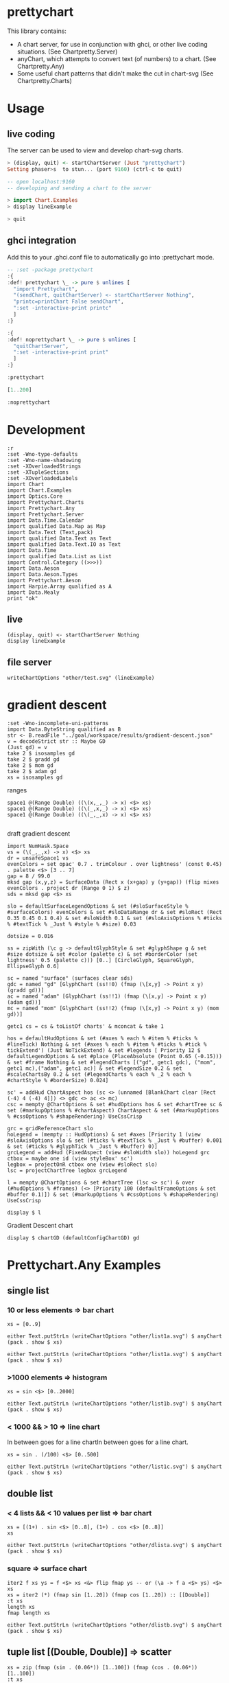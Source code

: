 * prettychart

[[https://hackage.haskell.org/package/prettychart][https://img.shields.io/hackage/v/prettychart.svg]] [[https://github.com/tonyday567/chart-svg/actions?query=workflow%3Ahaskell-ci][file:https://github.com/tonyday567/prettychart/workflows/haskell-ci/badge.svg]]

This library contains:

- A chart server, for use in conjunction with ghci, or other live coding situations. (See Chartpretty.Server)
- anyChart, which attempts to convert text (of numbers) to a chart. (See Chartpretty.Any)
- Some useful chart patterns that didn't make the cut in chart-svg (See Chartpretty.Charts)

* Usage
** live coding

The server can be used to view and develop chart-svg charts.

#+begin_src haskell :results output
> (display, quit) <- startChartServer (Just "prettychart")
Setting phaser>s  to stun... (port 9160) (ctrl-c to quit)

-- open localhost:9160
-- developing and sending a chart to the server

> import Chart.Examples
> display lineExample

> quit

#+end_src

** ghci integration

Add this to your .ghci.conf file to automatically go into :prettychart mode.

#+begin_src haskell :results output
-- :set -package prettychart
:{
:def! prettychart \_ -> pure $ unlines [
  "import Prettychart",
  "(sendChart, quitChartServer) <- startChartServer Nothing",
  "printc=printChart False sendChart",
  ":set -interactive-print printc"
  ]
:}

:{
:def! noprettychart \_ -> pure $ unlines [
  "quitChartServer",
  ":set -interactive-print print"
  ]
:}

:prettychart
#+end_src

#+RESULTS:
: ghci| ghci| ghci| ghci| ghci| ghci| ghci|
: > ghci| ghci| ghci| ghci| ghci|
: > Setting phasers to stun... (port 9160) (ctrl-c to quit)

#+begin_src haskell :results output
[1..200]
#+end_src

#+RESULTS:

#+begin_src haskell :results output
:noprettychart
#+end_src

* Development

#+begin_src haskell-ng :results output
:r
:set -Wno-type-defaults
:set -Wno-name-shadowing
:set -XOverloadedStrings
:set -XTupleSections
:set -XOverloadedLabels
import Chart
import Chart.Examples
import Optics.Core
import Prettychart.Charts
import Prettychart.Any
import Prettychart.Server
import Data.Time.Calendar
import qualified Data.Map as Map
import Data.Text (Text,pack)
import qualified Data.Text as Text
import qualified Data.Text.IO as Text
import Data.Time
import qualified Data.List as List
import Control.Category ((>>>))
import Data.Aeson
import Data.Aeson.Types
import Prettychart.Aeson
import Harpie.Array qualified as A
import Data.Mealy
print "ok"
#+end_src

#+RESULTS:
: Ok, five modules loaded.
: "ok"


** live

#+begin_src haskell-ng :results output
(display, quit) <- startChartServer Nothing
display lineExample
#+end_src

#+RESULTS:
: Setting phasers tog hsctiu>n ... (porTtr u9e1
: 60) (ctrl-c to quit)

** file server

#+begin_src haskell-ng :results output
writeChartOptions "other/test.svg" (lineExample)
#+end_src


* gradient descent

#+begin_src haskell-ng :results output
:set -Wno-incomplete-uni-patterns
import Data.ByteString qualified as B
str <- B.readFile "../goal/workspace/results/gradient-descent.json"
v = decodeStrict str :: Maybe GD
(Just gd) = v
take 2 $ isosamples gd
take 2 $ gradd gd
take 2 $ mom gd
take 2 $ adam gd
xs = isosamples gd
#+end_src

#+RESULTS:
: [(-4.0,-4.0,32.0),(-4.0,-3.9191919191919196,31.366595245383127)]
: [[-4.0,2.0],[-3.0,1.2]]
: [[-4.0,2.0],[-3.0,1.2]]
: [[-4.0,2.0],[-3.50000000025,1.5000000003125]]

ranges

#+begin_src haskell-ng :results output
space1 @(Range Double) ((\(x,_,_) -> x) <$> xs)
space1 @(Range Double) ((\(_,x,_) -> x) <$> xs)
space1 @(Range Double) ((\(_,_,x) -> x) <$> xs)

#+end_src

#+RESULTS:
: Just Range -4.0 4.0
: Just Range -4.0 4.0
: Just Range 3.2649729619425934e-3 96.0

draft gradient descent

#+begin_src haskell-ng :results output
import NumHask.Space
vs = (\(_,_,x) -> x) <$> xs
dr = unsafeSpace1 vs
evenColors = set opac' 0.7 . trimColour . over lightness' (const 0.45) . palette <$> [3 .. 7]
gap = 8 / 99.0
mksd gap (x,y,z) = SurfaceData (Rect x (x+gap) y (y+gap)) (flip mixes evenColors . project dr (Range 0 1) $ z)
sds = mksd gap <$> xs

slo = defaultSurfaceLegendOptions & set (#sloSurfaceStyle % #surfaceColors) evenColors & set #sloDataRange dr & set #sloRect (Rect 0.35 0.45 0.1 0.4) & set #sloWidth 0.1 & set (#sloAxisOptions % #ticks % #textTick % _Just % #style % #size) 0.03

dotsize = 0.016

ss = zipWith (\c g -> defaultGlyphStyle & set #glyphShape g & set #size dotsize & set #color (palette c) & set #borderColor (set lightness' 0.5 (palette c))) [0..] [CircleGlyph, SquareGlyph, EllipseGlyph 0.6]

sc = named "surface" (surfaces clear sds)
gdc = named "gd" [GlyphChart (ss!!0) (fmap (\[x,y] -> Point x y) (gradd gd))]
ac = named "adam" [GlyphChart (ss!!1) (fmap (\[x,y] -> Point x y) (adam gd))]
mc = named "mom" [GlyphChart (ss!!2) (fmap (\[x,y] -> Point x y) (mom gd))]

getc1 cs = cs & toListOf charts' & mconcat & take 1

hos = defaultHudOptions & set (#axes % each % #item % #ticks % #lineTick) Nothing & set (#axes % each % #item % #ticks % #tick % tickExtend') (Just NoTickExtend) & set #legends [ Priority 12 $ defaultLegendOptions & set #place (PlaceAbsolute (Point 0.65 (-0.15))) & set #frame Nothing & set #legendCharts [("gd", getc1 gdc), ("mom", getc1 mc),("adam", getc1 ac)] & set #legendSize 0.2 & set #scaleChartsBy 0.2 & set (#legendCharts % each % _2 % each % #chartStyle % #borderSize) 0.024]

sc' = addHud ChartAspect hos (sc <> (unnamed [BlankChart clear [Rect (-4) 4 (-4) 4]]) <> gdc <> ac <> mc)
csc = mempty @ChartOptions & set #hudOptions hos & set #chartTree sc & set (#markupOptions % #chartAspect) ChartAspect & set (#markupOptions % #cssOptions % #shapeRendering) UseCssCrisp

grc = gridReferenceChart slo
hoLegend = (mempty :: HudOptions) & set #axes [Priority 1 (view #sloAxisOptions slo & set (#ticks % #textTick % _Just % #buffer) 0.001 & set (#ticks % #glyphTick % _Just % #buffer) 0)]
grcLegend = addHud (FixedAspect (view #sloWidth slo)) hoLegend grc
ctbox = maybe one id (view styleBox' sc')
legbox = projectOnR ctbox one (view #sloRect slo)
lsc = projectChartTree legbox grcLegend

l = mempty @ChartOptions & set #chartTree (lsc <> sc') & over (#hudOptions % #frames) (<> [Priority 100 (defaultFrameOptions & set #buffer 0.1)]) & set (#markupOptions % #cssOptions % #shapeRendering) UseCssCrisp

display $ l
#+end_src

#+RESULTS:
: True

Gradient Descent chart

#+begin_src haskell-ng :results output
display $ chartGD (defaultConfigChartGD) gd
#+end_src

#+RESULTS:
: True

* Prettychart.Any Examples
** single list

*** 10 or less elements => bar chart

#+begin_src haskell-ng
xs = [0..9]
#+end_src

#+RESULTS:

#+begin_src haskell-ng :file other/list1a.svg :results output graphics file :exports both
either Text.putStrLn (writeChartOptions "other/list1a.svg") $ anyChart (pack . show $ xs)
#+end_src

#+RESULTS:
[[file:other/list1a.svg]]

#+begin_src haskell-ng :results output
either Text.putStrLn (writeChartOptions "other/list1a.svg") $ anyChart (pack . show $ xs)
#+end_src

*** >1000 elements => histogram

#+begin_src haskell-ng
xs = sin <$> [0..2000]
#+end_src

#+RESULTS:

#+begin_src haskell-ng :file other/list1b.svg :results output graphics file :exports both
either Text.putStrLn (writeChartOptions "other/list1b.svg") $ anyChart (pack . show $ xs)
#+end_src

#+RESULTS:
[[file:other/list1b.svg]]

*** < 1000 && > 10 => line chart

In between goes for a line chartIn between goes for a line chart.

#+begin_src haskell-ng
xs = sin . (/100) <$> [0..500]
#+end_src

#+begin_src haskell-ng :file other/list1c.svg :results output graphics file :exports both
either Text.putStrLn (writeChartOptions "other/list1c.svg") $ anyChart (pack . show $ xs)
#+end_src

#+RESULTS:
[[file:other/list1c.svg]]

** double list
*** < 4 lists && < 10 values per list => bar chart


#+begin_src haskell-ng :results output
xs = [(1+) . sin <$> [0..8], (1+) . cos <$> [0..8]]
xs
#+end_src

#+RESULTS:
: [[1.0,1.8414709848078965,1.9092974268256817,1.1411200080598671,0.2431975046920718,4.1075725336861546e-2,0.7205845018010741,1.656986598718789,1.989358246623382],[2.0,1.5403023058681398,0.5838531634528576,1.0007503399554585e-2,0.34635637913638806,1.2836621854632262,1.960170286650366,1.7539022543433047,0.8544999661913865]]

#+begin_src haskell-ng :file other/dlista.svg :results output graphics file :exports both
either Text.putStrLn (writeChartOptions "other/dlista.svg") $ anyChart (pack . show $ xs)
#+end_src

#+RESULTS:
[[file:other/dlista.svg]]

*** square => surface chart

#+begin_src haskell-ng :results output
iter2 f xs ys = f <$> xs <&> flip fmap ys -- or (\a -> f a <$> ys) <$> xs
xs = iter2 (*) (fmap sin [1..20]) (fmap cos [1..20]) :: [[Double]]
:t xs
length xs
fmap length xs
#+end_src

#+RESULTS:
: xs :: [[Double]]
: 20
: [20,20,20,20,20,20,20,20,20,20,20,20,20,20,20,20,20,20,20,20]


#+begin_src haskell-ng :file other/dlistb.svg :results output graphics file :exports both
either Text.putStrLn (writeChartOptions "other/dlistb.svg") $ anyChart (pack . show $ xs)
#+end_src

#+RESULTS:
[[file:other/dlistb.svg]]

** tuple list [(Double, Double)] => scatter

#+begin_src haskell-ng :results output
xs = zip (fmap (sin . (0.06*)) [1..100]) (fmap (cos . (0.06*)) [1..100])
:t xs
#+end_src

#+RESULTS:
: xs
:   :: (TrigField b1, TrigField b2, Fractional b1, Fractional b2,
:       Enum b1, Enum b2) =>
:      [(b1, b2)]

#+begin_src haskell-ng :file other/dtuple.svg :results output graphics file :exports both
either Text.putStrLn (writeChartOptions "other/dtuple.svg") $ anyChart (pack . show $ xs)
#+end_src

#+RESULTS:
[[file:other/dtuple.svg]]

** double tuple list [(Double, Double)] => scatter


#+begin_src haskell-ng :results output
iter2 f xs ys = f <$> xs <&> flip fmap ys -- or (\a -> f a <$> ys) <$> xs


xs = iter2 (\s (x,y) -> (s*x, s*y)) ((0.1*) <$> [1..10]) (zip (fmap (sin . (0.06*)) [1..100]) (fmap (cos . (0.06*)) [1..100]))
:t xs
#+end_src

#+RESULTS:
: > >
: xs :: (Fractional b, Enum b, TrigField b) => [[(b, b)]]

#+begin_src haskell-ng :file other/dtupleb.svg :results output graphics file :exports both
either Text.putStrLn (writeChartOptions "other/dtupleb.svg") $ anyChart (pack . show $ xs)
#+end_src

#+RESULTS:
[[file:other/dtupleb.svg]]

** (Text, Double) tuple list

#+begin_src haskell-ng
xs = (\x -> (show x, x)) <$> [0..9]
#+end_src

#+RESULTS:
#+begin_src haskell-ng :file other/tdtuple.svg :results output graphics file :exports both
either Text.putStrLn (writeChartOptions "other/tdtuple.svg") $ anyChart (pack . show $ xs)
#+end_src

#+RESULTS:
[[file:other/tdtuple.svg]]

